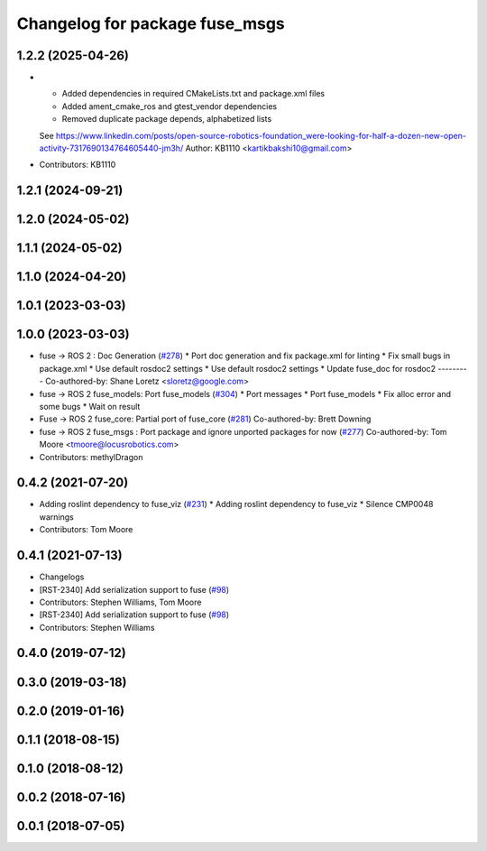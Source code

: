 ^^^^^^^^^^^^^^^^^^^^^^^^^^^^^^^
Changelog for package fuse_msgs
^^^^^^^^^^^^^^^^^^^^^^^^^^^^^^^

1.2.2 (2025-04-26)
------------------
* * Added dependencies in required CMakeLists.txt and package.xml files
  * Added ament_cmake_ros and gtest_vendor dependencies
  * Removed duplicate package depends, alphabetized lists
  See https://www.linkedin.com/posts/open-source-robotics-foundation_were-looking-for-half-a-dozen-new-open-activity-7317690134764605440-jm3h/
  Author: KB1110 <kartikbakshi10@gmail.com>
* Contributors: KB1110

1.2.1 (2024-09-21)
------------------

1.2.0 (2024-05-02)
------------------

1.1.1 (2024-05-02)
------------------

1.1.0 (2024-04-20)
------------------

1.0.1 (2023-03-03)
------------------

1.0.0 (2023-03-03)
------------------
* fuse -> ROS 2 : Doc Generation (`#278 <https://github.com/locusrobotics/fuse/issues/278>`_)
  * Port doc generation and fix package.xml for linting
  * Fix small bugs in package.xml
  * Use default rosdoc2 settings
  * Use default rosdoc2 settings
  * Update fuse_doc for rosdoc2
  ---------
  Co-authored-by: Shane Loretz <sloretz@google.com>
* fuse -> ROS 2 fuse_models: Port fuse_models (`#304 <https://github.com/locusrobotics/fuse/issues/304>`_)
  * Port messages
  * Port fuse_models
  * Fix alloc error and some bugs
  * Wait on result
* Fuse -> ROS 2 fuse_core: Partial port of fuse_core (`#281 <https://github.com/locusrobotics/fuse/issues/281>`_)
  Co-authored-by: Brett Downing
* fuse -> ROS 2 fuse_msgs : Port package and ignore unported packages for now (`#277 <https://github.com/locusrobotics/fuse/issues/277>`_)
  Co-authored-by: Tom Moore <tmoore@locusrobotics.com>
* Contributors: methylDragon

0.4.2 (2021-07-20)
------------------
* Adding roslint dependency to fuse_viz (`#231 <https://github.com/locusrobotics/fuse/issues/231>`_)
  * Adding roslint dependency to fuse_viz
  * Silence CMP0048 warnings
* Contributors: Tom Moore

0.4.1 (2021-07-13)
------------------
* Changelogs
* [RST-2340] Add serialization support to fuse (`#98 <https://github.com/locusrobotics/fuse/issues/98>`_)
* Contributors: Stephen Williams, Tom Moore

* [RST-2340] Add serialization support to fuse (`#98 <https://github.com/locusrobotics/fuse/issues/98>`_)
* Contributors: Stephen Williams

0.4.0 (2019-07-12)
------------------

0.3.0 (2019-03-18)
------------------

0.2.0 (2019-01-16)
------------------

0.1.1 (2018-08-15)
------------------

0.1.0 (2018-08-12)
------------------

0.0.2 (2018-07-16)
------------------

0.0.1 (2018-07-05)
------------------
